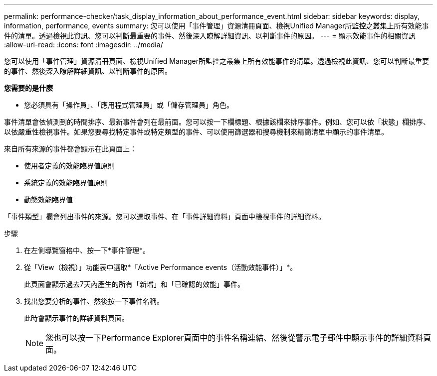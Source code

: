 ---
permalink: performance-checker/task_display_information_about_performance_event.html 
sidebar: sidebar 
keywords: display, information, performance, events 
summary: 您可以使用「事件管理」資源清冊頁面、檢視Unified Manager所監控之叢集上所有效能事件的清單。透過檢視此資訊、您可以判斷最重要的事件、然後深入瞭解詳細資訊、以判斷事件的原因。 
---
= 顯示效能事件的相關資訊
:allow-uri-read: 
:icons: font
:imagesdir: ../media/


[role="lead"]
您可以使用「事件管理」資源清冊頁面、檢視Unified Manager所監控之叢集上所有效能事件的清單。透過檢視此資訊、您可以判斷最重要的事件、然後深入瞭解詳細資訊、以判斷事件的原因。

*您需要的是什麼*

* 您必須具有「操作員」、「應用程式管理員」或「儲存管理員」角色。


事件清單會依偵測到的時間排序、最新事件會列在最前面。您可以按一下欄標題、根據該欄來排序事件。例如、您可以依「狀態」欄排序、以依嚴重性檢視事件。如果您要尋找特定事件或特定類型的事件、可以使用篩選器和搜尋機制來精簡清單中顯示的事件清單。

來自所有來源的事件都會顯示在此頁面上：

* 使用者定義的效能臨界值原則
* 系統定義的效能臨界值原則
* 動態效能臨界值


「事件類型」欄會列出事件的來源。您可以選取事件、在「事件詳細資料」頁面中檢視事件的詳細資料。

.步驟
. 在左側導覽窗格中、按一下*事件管理*。
. 從「View（檢視）」功能表中選取*「Active Performance events（活動效能事件）」*。
+
此頁面會顯示過去7天內產生的所有「新增」和「已確認的效能」事件。

. 找出您要分析的事件、然後按一下事件名稱。
+
此時會顯示事件的詳細資料頁面。

+
[NOTE]
====
您也可以按一下Performance Explorer頁面中的事件名稱連結、然後從警示電子郵件中顯示事件的詳細資料頁面。

====


